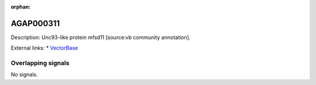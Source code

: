 :orphan:

AGAP000311
=============





Description: Unc93-like protein mfsd11 [source:vb community annotation].

External links:
* `VectorBase <https://www.vectorbase.org/Anopheles_gambiae/Gene/Summary?g=AGAP000311>`_

Overlapping signals
-------------------



No signals.


